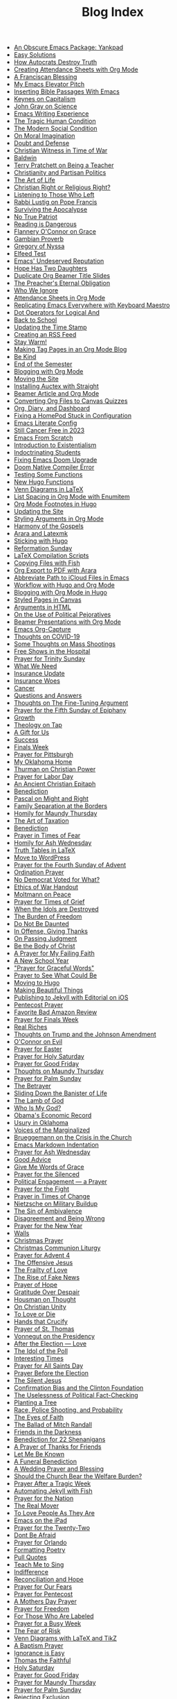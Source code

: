 #+TITLE: Blog Index

- [[file:2025-09-21-obscure-emacs-package-yankpad.org][An Obscure Emacs Package: Yankpad]]
- [[file:2025-08-29-easy-solutions.org][Easy Solutions]]
- [[file:2025-08-27-how-autocrats-destroy-truth.org][How Autocrats Destroy Truth]]
- [[file:2025-08-23-creating-attendance-sheets-with-org-mode.org][Creating Attendance Sheets with Org Mode]]
- [[file:2025-08-17-franciscan-blessing.org][A Franciscan Blessing]]
- [[file:2025-08-10-emacs-elevator-pitch.org][My Emacs Elevator Pitch]]
- [[file:2025-08-10-inserting-bible-text-with-emacs.org][Inserting Bible Passages With Emacs]]
- [[file:2025-08-02-keynes-capitalism.org][Keynes on Capitalism]]
- [[file:2025-08-02-john-gray-science.org][John Gray on Science]]
- [[file:2025-07-28-emacs-writing-experience.org][Emacs Writing Experience]]
- [[file:2025-07-19-tragic-human-condition.org][The Tragic Human Condition]]
- [[file:2025-07-17-modern-social-condition.org][The Modern Social Condition]]
- [[file:2025-07-14-moral-imagination.org][On Moral Imagination]]
- [[file:2025-07-10-doubt-defense.org][Doubt and Defense]]
- [[file:2025-07-10-christian-witness-time-war.org][Christian Witness in Time of War]]
- [[file:2025-07-05-baldwin.org][Baldwin]]
- [[file:2025-05-22-terry-pratchett-being-teacher.org][Terry Pratchett on Being a Teacher]]
- [[file:2025-05-13-christianity-partisan-politics.org][Christianity and Partisan Politics]]
- [[file:2025-05-12-art-life.org][The Art of Life]]
- [[file:2025-05-03-christian-right-religious-right.org][Christian Right or Religious Right?]]
- [[file:2025-05-01-listening-those-who-left.org][Listening to Those Who Left]]
- [[file:2025-04-29-rabbi-lustig-pope-francis.org][Rabbi Lustig on Pope Francis]]
- [[file:2025-04-04-surviving-apocalypse.org][Surviving the Apocalypse]]
- [[file:2025-04-04-true-patriot.org][No True Patriot]]
- [[file:2025-04-02-reading-dangerous.org][Reading is Dangerous]]
- [[file:2025-03-27-flannery-oconnor-grace.org][Flannery O'Connor on Grace]]
- [[file:2025-03-10-gambian-proverb.org][Gambian Proverb]]
- [[file:2025-03-09-gregory-nyssa.org][Gregory of Nyssa]]
- [[file:2025-03-09-elfeed-test.org][Elfeed Test]]
- [[file:2025-03-02-emacs-undeserved-reputation.org][Emacs' Undeserved Reputation]]
- [[file:2025-02-23-hope-has-two-daughters.org][Hope Has Two Daughters]]
- [[file:2025-02-12-duplicate-org-beamer-title-slides.org][Duplicate Org Beamer Title Slides]]
- [[file:2025-02-10-preachereternal-obligation.org][The Preacher's Eternal Obligation]]
- [[file:2025-01-26-who-ignore.org][Who We Ignore]]
- [[file:2025-01-25-attendance-sheets-org-mode.org][Attendance Sheets in Org Mode]]
- [[file:2025-01-20-replicating-emacs-everywhere-with-keyboard-maestro.org][Replicating Emacs Everywhere with Keyboard Maestro]]
- [[file:2025-01-12-dot-operators-for-logical-and.org][Dot Operators for Logical And]]
- [[file:2025-01-08-back-school.org][Back to School]]
- [[file:2025-01-07-updating-time-stamp.org][Updating the Time Stamp]]
- [[file:2025-01-07-creating-rss-feed.org][Creating an RSS Feed]]
- [[file:2025-01-05-stay-warm.org][Stay Warm!]]
- [[file:2024-12-30-tag-pages-org-mode-blog.org][Making Tag Pages in an Org Mode Blog]]
- [[file:2024-12-30-kind.org][Be Kind]]
- [[file:2024-12-17-end-semester.org][End of the Semester]]
- [[file:2024-12-17-blogging-with-org-mode.org][Blogging with Org Mode]]
- [[file:2024-12-05-moving-site.org][Moving the Site]]
- [[file:2024-07-09-installing-auctex-with-straight.org][Installing Auctex with Straight]]
- [[file:2024-07-04-beamer-article-and-org-mode.org][Beamer Article and Org Mode]]
- [[file:2023-12-31-converting-org-files-to-canvas-quizzes.org][Converting Org Files to Canvas Quizzes]]
- [[file:2024-01-21-emacs-diary-and-dashboard.org][Org, Diary, and Dashboard]]
- [[file:2023-12-26-fixing-a-homepod-stuck-in-configuration.org][Fixing a HomePod Stuck in Configuration]]
- [[file:2023-07-31-emacs-literate-config.org][Emacs Literate Config]]
- [[file:2023-07-26-still-cancer-free-in-2003.org][Still Cancer Free in 2023]]
- [[file:2023-04-16-emacs-from-scratch.org][Emacs From Scratch]]
- [[file:2023-04-13-introduction-to-existentialism.org][Introduction to Existentialism]]
- [[file:2023-04-13-indoctrinating-students.org][Indoctrinating Students]]
- [[file:2023-02-06-fixing-emacs-doom-upgrade.org][Fixing Emacs Doom Upgrade]]
- [[file:2023-02-06-doom-native-compiler-error.org][Doom Native Compiler Error]]
- [[file:2023-02-05-testing-some-functions.org][Testing Some Functions]]
- [[file:2023-02-05-new-hugo-functions.org][New Hugo Functions]]
- [[file:2023-02-04-venn-diagrams-in-latex.org][Venn Diagrams in LaTeX]]
- [[file:2023-02-01-list-spacing-in-org-mode-with-enumitem.org][List Spacing in Org Mode with Enumitem]]
- [[file:2023-01-25-org-mode-footnotes-in-hugo.org][Org Mode Footnotes in Hugo]]
- [[file:2023-01-24-updating-the-site.org][Updating the Site]]
- [[file:2023-01-23-styling-arguments-in-org-mode.org][Styling Arguments in Org Mode]]
- [[file:2022-06-06-harmony-of-the-gospels.org][Harmony of the Gospels]]
- [[file:2023-01-21-arara-and-latexmk.org][Arara and Latexmk]]
- [[file:2022-11-13-sticking-with-hugo.org][Sticking with Hugo]]
- [[file:2022-10-30-reformation-sunday.org][Reformation Sunday]]
- [[file:2021-07-26-latex-compilation-scripts.org][LaTeX Compilation Scripts]]
- [[file:2022-05-14-copying-files-with-fish.org][Copying Files with Fish]]
- [[file:2021-07-21-org-export-to-pdf-with-arara.org][Org Export to PDF with Arara]]
- [[file:2021-07-18-abbreviate-path-to-icloud-files-in-emacs.org][Abbreviate Path to iCloud Files in Emacs]]
- [[file:2021-07-14-workflow-with-hugo-and-org-mode.org][Workflow with Hugo and Org Mode]]
- [[file:2021-07-12-blogging-with-org-mode-in-hugo.org][Blogging with Org Mode in Hugo]]
- [[file:2021-06-28-styled-pages-in-canvas.org][Styled Pages in Canvas]]
- [[file:2019-01-08-arguments-html.org][Arguments in HTML]]
- [[file:2020-07-29-on-the-use-of-political-pejoratives.org][On the Use of Political Pejoratives]]
- [[file:2020-06-01-beamer-presentations-with-org-mode.org][Beamer Presentations with Org Mode]]
- [[file:2020-05-12-emacs-org-capture.org][Emacs Org-Capture]]
- [[file:2020-03-19-thoughts-on-covid-19.org][Thoughts on COVID-19]]
- [[file:2019-08-06-some-thoughts-on-mass-shootings.org][Some Thoughts on Mass Shootings]]
- [[file:2019-08-01-free-shows-in-the-hospital.org][Free Shows in the Hospital]]
- [[file:2019-06-16-prayer-for-trinity-sunday-2.org][Prayer for Trinity Sunday]]
- [[file:2019-06-10-what-we-need.org][What We Need]]
- [[file:2019-06-09-insurance-update.org][Insurance Update]]
- [[file:2019-06-08-insurance-woes.org][Insurance Woes]]
- [[file:2019-06-05-cancer.org][Cancer]]
- [[file:2019-02-20-questions-and-answers.org][Questions and Answers]]
- [[file:2019-02-14-thoughts-on-the-fine-tuning-argument.org][Thoughts on The Fine-Tuning Argument]]
- [[file:2019-02-10-prayer-for-the-fifth-sunday-of-epiphany.org][Prayer for the Fifth Sunday of Epiphany]]
- [[file:2019-01-08-growth.org][Growth]]
- [[file:2019-01-06-theology-on-tap.org][Theology on Tap]]
- [[file:2018-12-24-a-gift-for-us.org][A Gift for Us]]
- [[file:2018-12-12-success.org][Success]]
- [[file:2018-12-10-finals-week.org][Finals Week]]
- [[file:2018-11-04-prayer-for-pittsburgh.org][Prayer for Pittsburgh]]
- [[file:2018-10-06-my-oklahoma-home.org][My Oklahoma Home]]
- [[file:2018-09-15-thurman-on-christian-power.org][Thurman on Christian Power]]
- [[file:2018-09-03-prayer-for-labor-day.org][Prayer for Labor Day]]
- [[file:2018-08-31-an-ancient-christian-epitaph.org][An Ancient Christian Epitaph]]
- [[file:2018-08-07-benediction-2.org][Benediction]]
- [[file:2018-06-20-pascal-on-might-and-right.org][Pascal on Might and Right]]
- [[file:2018-06-19-family-separation-at-the-borders.org][Family Separation at the Borders]]
- [[file:2018-03-30-homily-for-maundy-thursday.org][Homily for Maundy Thursday]]
- [[file:2018-03-30-the-art-of-taxation.org][The Art of Taxation]]
- [[file:2018-02-20-benediction.org][Benediction]]
- [[file:2018-02-19-prayer-in-times-of-fear.org][Prayer in Times of Fear]]
- [[file:2018-02-15-homily-for-ash-wednesday.org][Homily for Ash Wednesday]]
- [[file:2018-02-10-truth-tables-in-latex.org][Truth Tables in LaTeX]]
- [[file:2018-02-10-move-to-wordpress.org][Move to WordPress]]
- [[file:2017-12-24-prayer-for-the-fourth-sunday-of-advent.org][Prayer for the Fourth Sunday of Advent]]
- [[file:2017-12-09-ordination-prayer.org][Ordination Prayer]]
- [[file:2017-12-04-no-democrat-voted-for-what.org][No Democrat Voted for What?]]
- [[file:2017-11-30-ethics-of-war-handout.org][Ethics of War Handout]]
- [[file:2017-11-20-moltmann-on-peace.org][Moltmann on Peace]]
- [[file:2017-11-19-prayer-for-times-of-grief.org][Prayer for Times of Grief]]
- [[file:2017-10-24-when-the-idols-are-destroyed.org][When the Idols are Destroyed]]
- [[file:2017-10-12-the-burden-of-freedom.org][The Burden of Freedom]]
- [[file:2017-10-03-do-not-be-daunted.org][Do Not Be Daunted]]
- [[file:2017-09-30-in-offense-giving-thanks.org][In Offense, Giving Thanks]]
- [[file:2017-09-24-on-passing-judgment.org][On Passing Judgment]]
- [[file:2017-09-12-be-the-body-of-christ.org][Be the Body of Christ]]
- [[file:2017-09-04-a-prayer-for-my-failing-faith.org][A Prayer for My Failing Faith]]
- [[file:2017-08-17-a-new-school-year.org][A New School Year]]
- [[file:2017-08-09-prayer-for-graceful-words.org]["Prayer for Graceful Words"]]
- [[file:2017-07-04-prayer-to-see-what-could-be.org][Prayer to See What Could Be]]
- [[file:2017-07-02-moving-to-hugo.org][Moving to Hugo]]
- [[file:2017-06-26-making-beautiful-things.org][Making Beautiful Things]]
- [[file:2017-06-21-jekyll-ios-workflow.org][Publishing to Jekyll with Editorial on iOS]]
- [[file:2017-06-03-pentecost-prayer.org][Pentecost Prayer]]
- [[file:2017-05-18-favorite-bad-amazon-review.org][Favorite Bad Amazon Review]]
- [[file:2017-05-16-prayer-for-finals-week.org][Prayer for Finals Week]]
- [[file:2017-05-07-real-riches.org][Real Riches]]
- [[file:2017-05-04-thoughts-on-the-johnson-amendment.org][Thoughts on Trump and the Johnson Amendment]]
- [[file:2017-04-21-oconnor-on-evil.org][O'Connor on Evil]]
- [[file:2017-04-16-prayer-for-easter.org][Prayer for Easter]]
- [[file:2017-04-15-prayer-for-holy-saturday.org][Prayer for Holy Saturday]]
- [[file:2017-04-14-prayer-for-good-friday.org][Prayer for Good Friday]]
- [[file:2017-04-13-maundy-thursday.org][Thoughts on Maundy Thursday]]
- [[file:2017-04-08-prayer-for-palm-sunday.org][Prayer for Palm Sunday]]
- [[file:2017-04-03-the-betrayer.org][The Betrayer]]
- [[file:2017-03-28-sliding-down-the-bannister-of-life.org][Sliding Down the Banister of Life]]
- [[file:2017-03-27-the-lamb-of-god.org][The Lamb of God]]
- [[file:2017-03-19-who-is-my-god.org][Who Is My God?]]
- [[file:2017-03-16-obamas-economic-record.org][Obama's Economic Record]]
- [[file:2017-03-14-usury-in-oklahoma-.org][Usury in Oklahoma]]
- [[file:2017-03-09-voices-of-the-marginalized.org][Voices of the Marginalized]]
- [[file:2017-03-08-brueggemann-on-the-crisis-in-the-church.org][Brueggemann on the Crisis in the Church]]
- [[file:2017-03-08-emacs-markdown-indentation.org][Emacs Markdown Indentation]]
- [[file:2017-03-01-prayer-for-ash-wednesday.org][Prayer for Ash Wednesday]]
- [[file:2017-02-28-good-advice.org][Good Advice]]
- [[file:2017-02-23-give-me-words-of-grace.org][Give Me Words of Grace]]
- [[file:2017-02-09-prayer-for-the-silenced.org][Prayer for the Silenced]]
- [[file:2017-01-30-political-engagement--a-prayer.org][Political Engagement — a Prayer]]
- [[file:2017-01-21-prayer-for-the-fight.org][Prayer for the Fight]]
- [[file:2017-01-15-prayer-in-times-of-change.org][Prayer in Times of Change]]
- [[file:2017-01-13-nietzsche-on-the-military-establishment.org][Nietzsche on Military Buildup]]
- [[file:2017-01-12-the-sin-of-ambivalence.org][The Sin of Ambivalence]]
- [[file:2017-01-09-disagreement-and-being-wrong.org][Disagreement and Being Wrong]]
- [[file:2017-01-03-prayer-for-the-new-year.org][Prayer for the New Year]]
- [[file:2016-12-28-walls.org][Walls]]
- [[file:2016-12-25-christmas-prayer.org][Christmas Prayer]]
- [[file:2016-12-21-christmas-communion-liturgy.org][Christmas Communion Liturgy]]
- [[file:2016-12-20-prayer-for-avent-4.org][Prayer for Advent 4]]
- [[file:2016-12-13-the-offensive-jesus.org][The Offensive Jesus]]
- [[file:2016-12-08-the-frailty-of-love.org][The Frailty of Love]]
- [[file:2016-12-03-the-rise-of-fake-news.org][The Rise of Fake News]]
- [[file:2016-12-02-prayer-of-hope.org][Prayer of Hope]]
- [[file:2016-11-24-gratitude-over-despair.org][Gratitude Over Despair]]
- [[file:2016-11-23-houseman-on-thought.org][Housman on Thought]]
- [[file:2016-11-23-on-unity.org][On Christian Unity]]
- [[file:2016-11-17-to-love-or-die.org][To Love or Die]]
- [[file:2016-11-13-hands-that-crucify.org][Hands that Crucify]]
- [[file:2016-11-12-prayer-of-st-thomas.org][Prayer of St. Thomas]]
- [[file:2016-11-11-vonnegut-on-the-presidency.org][Vonnegut on the Presidency]]
- [[file:2016-11-10-love-one-another.org][After the Election — Love]]
- [[file:2016-11-09-the-idol-of-the--poll.org][The Idol of the Poll]]
- [[file:2016-11-09-interesting-times.org][Interesting Times]]
- [[file:2016-11-06-prayer-for-all-saints-day.org][Prayer for All Saints Day]]
- [[file:2016-11-03-prayer-before-the-election.org][Prayer Before the Election]]
- [[file:2016-10-23-the-silent-jesus.org][The Silent Jesus]]
- [[file:2016-10-21-the-clinton-foundation.org][Confirmation Bias and the Clinton Foundation]]
- [[file:2016-10-20-the-uselessness-of-political-factchecking.org][The Uselessness of Political Fact-Checking]]
- [[file:2016-10-12-planting-a-tree.org][Planting a Tree]]
- [[file:2016-10-01-black-lives-matter-and-conditional-probabilities.org][Race, Police Shooting, and Probability]]
- [[file:2016-09-27-the-eyes-of-faith.org][The Eyes of Faith]]
- [[file:2016-09-22-the-ballad-of-mitch-randall.org][The Ballad of Mitch Randall]]
- [[file:2016-09-17-friends-in-the-darkness.org][Friends in the Darkness]]
- [[file:2016-09-06-benediction-for-22-shenanigans.org][Benediction for 22 Shenanigans]]
- [[file:2016-08-27-a-prayer-of-thanks-for-friends.org][A Prayer of Thanks for Friends]]
- [[file:2016-08-19-let-me-be-known.org][Let Me Be Known]]
- [[file:2016-08-12-a-funeral-benediction.org][A Funeral Benediction]]
- [[file:2016-08-07-a-wedding-prayer-and-blessing.org][A Wedding Prayer and Blessing]]
- [[file:2016-07-31-should-the-church-bear-the-welfare-burden.org][Should the Church Bear the Welfare Burden?]]
- [[file:2016-07-19-prayer-after-a-tragic-week.org][Prayer After a Tragic Week]]
- [[file:2016-07-12-automating-jekyll-with-fish.org][Automating Jekyll with Fish]]
- [[file:2016-07-09-prayer-for-the-nation.org][Prayer for the Nation]]
- [[file:2016-06-29-the-real-mover.org][The Real Mover]]
- [[file:2016-06-29-to-love-people-as-they-are.org][To Love People As They Are]]
- [[file:2016-06-23-emacs-on-the-ipad.org][Emacs on the iPad]]
- [[file:2016-06-22-prayer-for-the-twentytwo.org][Prayer for the Twenty-Two]]
- [[file:2016-06-14-dont-be-afraid.org][Dont Be Afraid]]
- [[file:2016-06-12-prayer-for-orlando.org][Prayer for Orlando]]
- [[file:2016-06-08-formatting-poetry.org][Formatting Poetry]]
- [[file:2016-06-08-pull-quotes.org][Pull Quotes]]
- [[file:2016-06-06-teach-me-to-sing.org][Teach Me to Sing]]
- [[file:2016-06-01-indifference.org][Indifference]]
- [[file:2016-06-01-reconciliation-and-hope.org][Reconciliation and Hope]]
- [[file:2016-05-23-prayer-for-our-fears.org][Prayer for Our Fears]]
- [[file:2016-05-15-prayer-for-pentecost.org][Prayer for Pentecost]]
- [[file:2016-05-08-a-mothers-day-prayer.org][A Mothers Day Prayer]]
- [[file:2016-05-03-prayer-for-freedom.org][Prayer for Freedom]]
- [[file:2016-04-26-rejecting-labels.org][For Those Who Are Labeled]]
- [[file:2016-04-24-prayer-for-a-busy-week.org][Prayer for a Busy Week]]
- [[file:2016-04-13-the-fear-of-risk.org][The Fear of Risk]]
- [[file:2016-04-11-venn-diagrams-with-latex-and-tikz.org][Venn Diagrams with LaTeX and TikZ]]
- [[file:2016-04-03-a-baptism-prayer.org][A Baptism Prayer]]
- [[file:2016-03-30-ignorance-is-easy.org][Ignorance is Easy]]
- [[file:2016-03-29-thomas-the-faithful.org][Thomas the Faithful]]
- [[file:2016-03-26-holy-saturday.org][Holy Saturday]]
- [[file:2016-03-25-prayer-for-good-friday.org][Prayer for Good Friday]]
- [[file:2016-03-24-prayer-for-maundy-thursday.org][Prayer for Maundy Thursday]]
- [[file:2016-03-20-prayer-for-palm-sunday.org][Prayer for Palm Sunday]]
- [[file:2016-03-13-rejecting-exclusion.org][Rejecting Exclusion]]
- [[file:2016-03-07-faith-and-power.org][Faith and Power]]
- [[file:2016-03-02-girard-on-blame-and-innocence.org][Girard on Blame and Innocence]]
- [[file:2016-02-28-prayer-for-the-desert.org][Prayer for the Desert]]
- [[file:2016-02-22-truth-beauty-and-peace.org][Truth, Beauty, and Peace]]
- [[file:2016-02-14-prayer-for-new-life.org][Prayer for New Life]]
- [[file:2016-02-11-the-ashes-of-our-idols.org][The Ashes of Our Idols]]
- [[file:2016-02-10-prayer-for-ash-wednesday.org][Prayer for Ash Wednesday]]
- [[file:2016-02-01-outside-the-beautiful-gate.org][Outside the Beautiful Gate]]
- [[file:2016-01-30-strength-and-wisdom.org][Strength and Wisdom]]
- [[file:2016-01-30-the-body-just-quits.org][The Body Just Quits]]
- [[file:2016-01-30-dancing-before-god.org][Dancing Before God]]
- [[file:2016-01-30-gifts-both-great-and-small.org][Gifts Both Great and Small]]
- [[file:2016-01-06-prayer-before-travelling.org][Prayer Before Traveling]]
- [[file:2016-01-02-prayer-for-the-new-year.org][Prayer for the New Year]]
- [[file:2015-12-29-buechner-on-compassion.org][Buechner on Compassion]]
- [[file:2015-12-22-prayer-for-the-fourth-sunday-of-advent.org][Prayer for the Fourth Sunday of Advent]]
- [[file:2015-12-16-prayer-for-the-joy-of-advent.org][Prayer for the Joy of Advent]]
- [[file:2015-12-10-the-idol-of-security.org][The Idol of Security]]
- [[file:2015-12-09-religion-and-culture.org][Religion and Culture]]
- [[file:2015-11-29-prayer-of-hope.org][Prayer of Hope]]
- [[file:2015-11-26-thanksgiving-prayer.org][Thanksgiving Prayer]]
- [[file:2015-11-22-prayer-for-my-pettiness.org][Prayer for My Pettiness]]
- [[file:2015-11-15-a-prayerful-response.org][A Prayerful Response]]
- [[file:2015-11-15-latexskim-sync.org][LaTeX-Skim Sync]]
- [[file:2015-11-09-to-dance-without-care.org][To Dance Without Care]]
- [[file:2015-11-03-prayer-for-allsaints-day.org][Prayer for All Saints Day]]
- [[file:2015-10-30-reformation-day-prayer.org][Reformation Day Prayer]]
- [[file:2015-10-23-mistaken-priorities.org][Mistaken Priorities]]
- [[file:2015-10-19-for-the-moments-of-darkness.org][For the Moments of Darkness]]
- [[file:2015-10-15-what-are-you-afraid-of.org][What Are You Afraid Of?]]
- [[file:2015-10-11-prayer-for-a-unified-church.org][Prayer for a Unified Church]]
- [[file:2015-10-04-gun-violence--a-prayer.org][Gun Violence — A Prayer]]
- [[file:2015-09-25-the-perfect-church.org][The Perfect Church]]
- [[file:2015-09-24-dostoevsky-on-hell.org][Dostoevsky on Hell]]
- [[file:2015-09-18-the-planted-church.org][The Planted Church]]
- [[file:2015-09-08-bighaired-preachers.org][Big-Haired Preachers]]
- [[file:2015-09-08-no-innocence.org][No Innocence]]
- [[file:2015-09-07-2015-09-06-called-church-prayer.org][Hiding in Gods Own Sanctuary]]
- [[file:2015-08-13-go-to-your-pastor-for-depression.org][Go to Your Pastor for Depression?]]
- [[file:2015-08-11-the-day-is-short.org][The Day is Short]]
- [[file:2015-08-03-pie-in-the-sky.org][Pie in the Sky]]
- [[file:2015-07-12-prayer-for-the-kingdom.org][Prayer for the Kingdom]]
- [[file:2015-07-12-strength-enough.org][Strength Enough?]]
- [[file:2015-07-12-courage-for-transformation.org][Courage for Transformation]]
- [[file:2015-07-08-open-dired-from-shell.org][Open Dired From Shell]]
- [[file:2015-07-07-guns-cakes-and-gay-weddings.org][Guns, Cakes, and Gay Weddings]]
- [[file:2015-07-07-religious-liberty-sunday-2015.org][Religious Liberty Sunday, 2015]]
- [[file:2015-07-05-between-love-and-hate.org][Between Love and Hate]]
- [[file:2015-06-23-emacs-on-os-x.org][Emacs on OS X]]
- [[file:2015-06-23-happy-birthday-sheri.org][Happy Birthday, Sheri!]]
- [[file:2015-06-21-the-vanity-of-our-hope.org][The Vanity of Our Hope]]
- [[file:2015-06-19-to-america.org][To America]]
- [[file:2015-06-17-evil-and-perception.org][Evil and Perception]]
- [[file:2015-06-16-our-lives-as-art.org][Our Lives as Art]]
- [[file:2015-06-12-duolingo.org][DuoLingo]]
- [[file:2015-06-12-librivox.org][LibriVox]]
- [[file:2015-06-11-the-deception-of-power.org][The Deception of Power]]
- [[file:2015-06-11-prayer-for-our-stories.org][Lives are Stories — A Prayer]]
- [[file:2015-06-04-stringp-nil-error-in-emacs.org][Stringp, Nil Error in Emacs]]
- [[file:2015-06-02-back-to-emacs-prelude.org][Back to Emacs Prelude]]
- [[file:2015-06-01-prayer-for-trinity-sunday.org][Prayer for Trinity Sunday]]
- [[file:2015-05-29-emacs-starter-kit.org][Emacs Starter Kit]]
- [[file:2015-05-25-love-as-art.org][Love as Art]]
- [[file:2015-05-24-prayer-for-memorial-day-2015.org][Prayer for Memorial Day, 2015]]
- [[file:2015-05-21-in-praise-of-an-unsafe-education.org][In Praise of an Unsafe Education]]
- [[file:2015-05-20-working-copy.org][Blogging with Jekyll and Working Copy]]
- [[file:2015-05-19-visit-to-a-national-cemetery.org][Visit to a National Cemetery]]
- [[file:2015-05-14-prayer-for-an-isolated-people.org][Prayer for an Isolated People]]
- [[file:2015-05-13-stories-and-community.org][Stories and Community]]
- [[file:2015-05-10-prayer-for-mothers-day.org][Prayer for Mothers Day]]
- [[file:2015-05-08-unexpected-grace.org][Unexpected Grace]]
- [[file:2015-04-29-prayer-for-justice.org][Prayer for Justice]]
- [[file:2015-04-27-prayer-for-silence.org][Prayer for Silence]]
- [[file:2015-04-15-dostoevsky-suffering-and-the-prayer-for-the-week.org][Dostoevsky, Suffering, and the Prayer for the Week]]
- [[file:2015-04-05-resurrection-and-hope.org][Resurrection and Hope]]
- [[file:2015-04-05-easter-prayer.org][Easter Prayer]]
- [[file:2015-04-04-prayer-for-holy-saturday.org][Prayer for Holy Saturday]]
- [[file:2015-04-03-good-friday-prayer.org][Good Friday Prayer]]
- [[file:2015-04-02-maundy-thursday-2015.org][Maundy Thursday 2015]]
- [[file:2015-03-30-triumph-over-democracy.org][Triumph Over Democracy]]
- [[file:2015-03-30-palm-sunday-2015.org][Palm Sunday 2015]]
- [[file:2015-03-27-the-crossshattered-christ-chapter-4.org][The Cross-Shattered Christ, Chapter 4]]
- [[file:2015-03-27-the-crossshattered-christ-chapter-5.org][The Cross-Shattered Christ, Chapter 5]]
- [[file:2015-03-26-prayer-for-lent-5.org][Prayer for Lent 5]]
- [[file:2015-03-16-prayer-for-lent-4.org][Prayer for Lent 4]]
- [[file:2015-03-15-crucified-god-chapter-3.org][The Cross-Shattered Christ, Chapter 3]]
- [[file:2015-03-09-gregory-nyssa.org][Wonder and Concepts]]
- [[file:2015-03-09-santayana-on-fanaticism.org][Santayana on Fanaticism]]
- [[file:2015-03-09-prayer-for-lent-3.org][Prayer for Lent 3]]
- [[file:2015-03-08-apostolic-living.org][Apostolic Living]]
- [[file:2015-03-07-crucified-god-chapter-2.org][The Cross-Shattered Christ, Chapter 2]]
- [[file:2015-03-05-definition-of-lawyer.org][Definition of Lawyer]]
- [[file:2015-03-03-prayer-for-lent-2.org][Prayer for Lent 2]]
- [[file:2015-03-02-icet-and-politics.org][Ice-T and Politics]]
- [[file:2015-02-24-lent-1-prayer.org][Prayer for Lent 1]]
- [[file:2015-02-24-father-forgive-them.org][The Cross Shattered Christ, Chapter 1]]
- [[file:2015-02-22-the-danger-of-thinking.org][The Danger of Thinking]]
- [[file:2015-02-18-ash-wednesday-prayer.org][Ash Wednesday Prayer]]
- [[file:2015-02-15-transfiguration-sunday-prayer.org][Transfiguration Sunday Prayer]]
- [[file:2015-02-14-poem-for-my-valentine.org][Poem for my Valentine]]
- [[file:2015-02-11-prayer-for-a-life-that-affirms.org][Prayer for a Life that Affirms]]
- [[file:2015-02-11-advice-for-those-about-to-be-tested.org][Advice for Those About to be Tested]]
- [[file:2015-02-05-the-fine-line.org][The Fine Line]]
- [[file:2015-02-03-prayer-for-epiphany-4.org][Prayer for Epiphany 4]]
- [[file:2015-02-02-faith-and-doubt.org][Faith and Doubt]]
- [[file:2015-01-27-prayer-for-resolutions.org][Prayer for Resolutions]]
- [[file:2015-01-22-cant-fix-stupid.org][Cant Fix Stupid]]
- [[file:2015-01-21-who-is-the-sparrow.org][Who is the Sparrow?]]
- [[file:2015-01-20-christmas-prayer.org][Christmas Prayer]]
- [[file:2015-01-20-relativism-and-the-rights-of-women-in-afghanistan.org][Relativism and the Rights of Women in Afghanistan]]
- [[file:2015-01-20-the-duty-of-a-philosopher.org][The Duty of A Philosopher]]
- [[file:2015-01-20-creating-god-in-our-own-image.org][Creating God in Our Own Image]]
- [[file:2015-01-20-praying-for-enemies.org][Praying for Enemies]]
- [[file:2015-01-20-who-is-my-enemy.org][Who Is My Enemy?]]
- [[file:2015-01-20-ordination-charge-for-brian-warfield.org][Ordination Charge for Brian Warfield]]
- [[file:2015-01-20-stay-awake.org][Stay Awake]]
- [[file:2015-01-20-nra-survey.org][NRA Survey]]
- [[file:2015-01-20-advice-from-chesterton.org][Advice from Chesterton]]
- [[file:2015-01-20-scheming-swindlers.org][Scheming Swindlers]]
- [[file:2015-01-20-permanent-impermanence.org][Permanent Impermanence]]
- [[file:2015-01-20-penn-jillette-on-science-and-religion.org][Penn Jillette on Science and Religion]]
- [[file:2015-01-18-my-new-jekyll-site.org][My New Jekyll Site]]
- [[file:2015-01-17-why-jekyll.org][Why Jekyll?]]
- [[file:2015-01-17-math-test.org][Math Test]]
- [[file:2015-01-16-emacs-blog-test.org][Emacs Blog Test]]
- [[file:2015-01-16-jekyll-test.org][Testing Jekyll]]
- [[file:2015-01-13-links-in-army-enterprise-email.org][Links in Army Enterprise Email]]
- [[file:2015-01-13-twenty-third-sunday-after-pentecost.org][Twenty-Third Sunday After Pentecost]]
- [[file:2015-01-13-holy-saturday.org][Holy Saturday]]
- [[file:2015-01-13-prayer-for-the-medicated-preacher.org][Prayer for the Medicated Preacher]]
- [[file:2015-01-13-the-eighteenth-sunday-after-pentecost.org][The Eighteenth Sunday After Pentecost]]
- [[file:2015-01-13-the-fifth-sunday-of-lent.org][the Fifth Sunday of Lent]]
- [[file:2015-01-13-for-sheri.org][For Sheri]]
- [[file:2015-01-13-sadly-so-often-true.org][Sadly So Often True]]
- [[file:2015-01-13-the-seventh-sunday-after-pentecost.org][The Seventh Sunday After Pentecost]]
- [[file:2015-01-13-immersed-in-love.org][Immersed in Love]]
- [[file:2015-01-13-sublime-text-build-for-multimarkdown.org][Sublime Text Build for MultiMarkdown]]
- [[file:2015-01-13-third-sunday-of-advent.org][Third Sunday of Advent]]
- [[file:2015-01-13-the-second-sunday-of-easter.org][The Second Sunday of Easter]]
- [[file:2015-01-13-thoughts-on-burwell-vs-hobby-lobby.org][Thoughts on Burwell vs. Hobby Lobby]]
- [[file:2015-01-13-the-eleventh-sunday-after-pentecost.org][The Eleventh Sunday After Pentecost]]
- [[file:2015-01-13-twenty-first-sunday-after-pentecost.org][Twenty-First Sunday After Pentecost]]
- [[file:2015-01-13-the-fifteenth-sunday-after-pentecost.org][The Fifteenth Sunday After Pentecost]]
- [[file:2015-01-13-reloading-zshrc.org][Reloading zshrc]]
- [[file:2015-01-13-for-losses-endured.org][For Losses Endured]]
- [[file:2015-01-13-charge-to-the-church.org][Charge to the Church]]
- [[file:2015-01-13-the-third-sunday-of-easter.org][The Third Sunday of Easter]]
- [[file:2015-01-13-a-christmas-poem.org][A Christmas Poem]]
- [[file:2015-01-13-the-twelfth-sunday-after-pentecost.org][The Twelfth Sunday After Pentecost]]
- [[file:2015-01-13-holy-week.org][Holy Week]]
- [[file:2015-01-13-the-tenth-sunday-after-pentecost.org][The Tenth Sunday After Pentecost]]
- [[file:2015-01-13-go-into-the-fray.org][Go Into the Fray]]
- [[file:2015-01-13-mh17-and-gaza.org][MH17 and Gaza]]
- [[file:2015-01-13-badass-philosophers.org][Badass Philosophers]]
- [[file:2015-01-13-the-fourth-sunday-after-pentecost.org][the Fourth Sunday after Pentecost]]
- [[file:2015-01-13-memorial-day-prayer.org][Memorial Day Prayer]]
- [[file:2015-01-13-a-parents-love.org][A Parents Love]]
- [[file:2015-01-13-new-friends.org][New Friends]]
- [[file:2015-01-13-the-sixteenth-sunday-after-pentecost.org][The Sixteenth Sunday After Pentecost]]
- [[file:2015-01-13-the-fifth-sunday-after-pentecost.org][The Fifth Sunday After Pentecost]]
- [[file:2015-01-13-twenty-second-sunday-after-pentecost.org][Twenty-Second Sunday After Pentecost]]
- [[file:2015-01-13-loyal-dissent-within-the-church.org][Loyal Dissent Within the Church]]
- [[file:2015-01-13-prayer-for-compassion.org][Prayer for Compassion]]
- [[file:2015-01-13-the-twentieth-sunday-after-pentecost.org][The Twentieth Sunday After Pentecost]]
- [[file:2015-01-13-hard-thinking.org][Hard Thinking]]
- [[file:2015-01-13-thanksgiving-day-prayer.org][Thanksgiving Day Prayer]]
- [[file:2015-01-13-talking-about-suicide.org][Talking About Suicide]]
- [[file:2015-01-13-the-ninth-sunday-after-pentecost.org][The Ninth Sunday After Pentecost]]
- [[file:2015-01-13-the-thirteenth-sunday-after-pentecost.org][The Thirteenth Sunday After Pentecost]]
- [[file:2015-01-13-the-fourteenth-sunday-after-pentecost.org][The Fourteenth Sunday After Pentecost]]
- [[file:2015-01-13-fourth-sunday-of-advent.org][Fourth Sunday of Advent]]
- [[file:2015-01-13-prayer-for-easter.org][Prayer for Easter]]
- [[file:2015-01-13-the-third-sunday-after-pentecost.org][The Third Sunday After Pentecost]]
- [[file:2015-01-13-the-fourth-sunday-of-easter.org][The Fourth Sunday of Easter]]
- [[file:2015-01-13-for-those-who-help-us-grow.org][For Those Who Help Us Grow]]
- [[file:2015-01-13-the-nineteenth-sunday-after-pentecost.org][The Nineteenth Sunday After Pentecost]]
- [[file:2015-01-13-good-friday.org][Good Friday]]
- [[file:2015-01-13-maundy-thursday.org][Maundy Thursday]]
- [[file:2015-01-13-epiphany-sunday.org][Epiphany Sunday]]
- [[file:2015-01-13-the-seventeenth-sunday-after-pentecost.org][The Seventeenth Sunday After Pentecost]]
- [[file:2015-01-13-mercy.org][Mercy, the Law, and Les Misérables]]
- [[file:2015-01-13-christ-the-king-sunday.org][Christ the King Sunday]]
- [[file:2015-01-13-muffin-top-of-hate.org][Muffin Top of Hate]]
- [[file:2015-01-13-reinstalling-apps-from-mac-app-store.org][Reinstalling Apps from Mac App Store]]
- [[file:2015-01-13-the-chains-of-technology.org][The Chains of Technology]]
- [[file:2015-01-13-search-and-replace-with-regular-expressions.org][Search and Replace with Regular Expressions]]
- [[file:2015-01-13-explain-everything.org][Explain Everything]]
- [[file:2015-01-13-love-and-attention.org][Love and Attention]]
- [[file:2015-01-13-a-prayer-for-wellness.org][A Prayer for Wellness]]
- [[file:2012-05-25-scheming-swindlers.org][Scheming Swindlers]]
- [[file:2012-05-24-a-sordid-tale-of-text-editors.org][A Sordid Tale of Text Editors]]
- [[file:2011-12-07-the-rights-of-women-in-afghanistan.org][The Rights of Women in Afghanistan]]
- [[file:2011-11-30-using-keynote-in-class.org][Using Keynote in Class]]
- [[file:2011-11-23-reinstalling-apps-from-the-app-store.org][Reinstalling Apps from the App Store]]
- [[file:2011-11-23-thanksgiving.org][Thanksgiving]]
- [[file:2011-06-14-we-should-have-much-peace-if-we-would-not-busy.org][Exactly]]
- [[file:2011-05-20-rats-and-roaches-live-by-competition-under-the.org][A New Law]]
- [[file:2011-05-13-calculating-the-end-again-and-again.org][Calculating the End — Again and Again]]
- [[file:2011-05-13-to-be-a-witness-does-not-consist-in-engaging-in.org][A Living Mystery]]
- [[file:2011-05-08-needs-the-chart-says-it-all.org][Needs]]
- [[file:2011-04-16-another-one-for-the-brothers.org][Another One for the Brothers]]
- [[file:2011-03-30-i-received-an-interesting-package-in-campus-mail.org][The Coconut]]
- [[file:2011-03-25-nothing-true-can-be-said-about-god-from-a-posture.org][To Speak Truly]]
- [[file:2011-03-17-sleep-deprivation.org][Sleep Deprivation]]
- [[file:2011-03-16-drawing-closer-to-god-through-quietness.org][Drawing Closer to God Through Quietness]]
- [[file:2011-02-23-1895-eighth-grade-final-exam.org][1895 Eighth Grade Final Exam]]
- [[file:2011-02-14-the-first-duty-of-love-is-to-listen.org][To Listen]]
- [[file:2011-01-11-tolerance.org][Tolerance]]
- [[file:2011-01-07-i-dont-preach-a-social-gospel-i-preach-the.org][The Gospel, Period]]
- [[file:2010-12-20-the-way-to-christ-is-first-through-humility.org][Augustine on Humility]]
- [[file:2010-12-16-bob-feller-1918-20-10.org][Bob Feller (1918-2010)]]
- [[file:2010-12-16-mary-represents-the-rebel-consciousness-that-is.org][The Rebel Mary]]
- [[file:2010-12-14-this-is-the-rule-of-most-perfect-christianity.org][Perfect Christianity]]
- [[file:2010-12-14-if-you-could-have-only-one-thing-for-christmas.org][If you could have only one thing for Christmas]]
- [[file:2010-12-10-we-all-know-well-that-we-can-do-things-for-others.org][Vanier on Love]]
- [[file:2010-12-03-a-chaplains-ultimate-sacrifice.org][A Chaplain's Ultimate Sacrifice]]
- [[file:2010-12-03-the-ethical-and-moral-issues-that-face-people-in.org][Ethics Without Borders]]
- [[file:2010-12-01-the-need-for-community.org][The Need for Community]]
- [[file:2010-12-01-on-not-understanding-prayer.org][On Not Understanding Prayer]]
- [[file:2010-11-25-to-be-alive-is-to-be-broken-to-be-broken-is-to.org][Brokenness]]
- [[file:2010-11-24-star-wars.org][Star Wars]]
- [[file:2010-11-23-descartes-first-edition.org][Descartes First Edition]]
- [[file:2010-11-19-jesus-does-not-demand-great-actions-from-us-but.org][Surrender]]
- [[file:2010-11-17-from-sctv-a-parody-of-sesame-street-called.org][Philosophy Street]]
- [[file:2010-11-12-i-dont-quite-know-what-to-say-about-this-video.org][Ouch]]
- [[file:2010-11-09-once-upon-a-time-the-story-goes-a-preacher-ran.org][God in Our Lives]]
- [[file:2010-11-03-a-life-in-prayer-is-a-life-in-open-hands-where-you.org][Perfection in Weakness]]
- [[file:2010-10-25-baptist-millenials.org][Baptist Millenials]]
- [[file:2010-10-22-the-christian-literary-underground.org][The Christian Literary Underground]]
- [[file:2010-10-19-today-it-is-fashionable-to-talk-about-the-poor.org][Talk or Talk About]]
- [[file:2010-10-05-religious-knowledge-survey.org][Religious Knowledge Survey]]
- [[file:2010-10-01-brief-habits-as-the-key-to-living-forever.org][Brief Habits as the Key to Living Forever]]
- [[file:2010-09-27-if-gods-incomprehensibility-does-not-grip-us-in-a.org][Rahner]]
- [[file:2010-09-17-i-believe-in-christianity-as-i-believe-that-the.org][Why Believe?]]
- [[file:2010-09-08-did-i-miss-anything.org][Did I Miss Anything?]]
- [[file:2010-08-27-a-lot-of-good-arguments-are-spoiled-by-some-fool.org][De Unamuno on Arguments]]
- [[file:2010-08-27-greatest-beatles-songs.org][Greatest Beatles Songs?]]
- [[file:2010-08-16-a-mosque-in-nyc.org][A Mosque in NYC]]
- [[file:2010-08-11-advice-for-christian-politicians.org][Advice for Christian Politicians]]
- [[file:2010-07-26-the-things-good-lord-that-we-pray-for-give-us.org][Thomas More on Labor]]
- [[file:2010-07-25-nowhere-is-the-grace-of-god-more-evident-than-in.org][Even Preachers]]
- [[file:2010-07-15-there-is-in-a-word-nothing-comfortable-about-the.org][Merton on Scripture]]
- [[file:2010-07-15-i-cant-stand-your-religious-meetings-im-fed.org][Justice]]
- [[file:2010-06-14-we-went-to-the-confidence-course-at-ft-sill-on.org][Bruised for the Gospel]]
- [[file:2010-06-14-whats-so-funny.org][Whats so funny?]]
- [[file:2010-06-10-pizza-dude-ethics.org][Pizza Dude Ethics]]
- [[file:2010-06-09-messianic-delusions.org][Messianic Delusions]]
- [[file:2010-05-05-this-is-a-song-by-a-hs-psychology-teacher-designed.org][Cognitive Biases Song]]
- [[file:2010-04-18-great-quote-from-chaplain-school.org][Great Quote From Chaplain School]]
- [[file:2010-04-18-visit-to-ft-moultrie.org][Visit to Ft. Moultrie]]
- [[file:2010-04-18-another-great-quote-from-chaplain-school.org][Another Great Quote from Chaplain School]]
- [[file:2010-04-13-im-back-at-the-chaplains-school-for-the-first.org][Back When I Could Run]]
- [[file:2010-04-08-english-only.org][English Only]]
- [[file:2010-03-30-if-you-like-bugs.org][If You Like Bugs...]]
- [[file:2010-03-29-people-have-always-wanted-philosophers-to-provide.org][Please!]]
- [[file:2010-03-23-the-happiness-of-deep-conversations.org][The Happiness of Deep Conversations]]
- [[file:2010-03-20-proverbs-318.org][Proverbs 31:8]]
- [[file:2010-03-04-national-procrastination-week.org][National Procrastination Week]]
- [[file:2010-02-23-hildebrand-conference.org][Hildebrand Conference]]
- [[file:2010-02-18-the-luxury-of-cheap-melancholy.org][The Luxury of Cheap Melancholy]]
- [[file:2010-02-17-al-staggs-in-chapel.org][Al Staggs in Chapel]]
- [[file:2010-02-15-tradition-and-bad-tradition.org][Tradition and Bad Tradition]]
- [[file:2010-02-15-the-jane-austen-specials.org][The Jane Austen Specials]]
- [[file:2010-02-15-the-only-alternative-to-tradition-is-bad.org][Pelikan on Tradition]]
- [[file:2010-02-08-what-is-the-first-business-of-him-who.org][Epictetus on Learning]]
- [[file:2010-01-30-ice-storm.org][Ice Storm]]
- [[file:2010-01-13-pictures-from-haiti.org][The Disaster in Haiti]]
- [[file:2009-12-29-minimalmac-curious-via-thenixer-what-we.org][Starting Young]]
- [[file:2009-12-14-another-change-blindness-demonstration-i-have-to.org][Change Blindness]]
- [[file:2009-12-14-change-blindness.org][Change Blindness]]
- [[file:2009-12-03-readability.org][Readability]]
- [[file:2009-12-01-weaseling-out-of-things-is-what-separates-us-from.org][Weasels]]
- [[file:2009-11-24-out-of-love-of-mankind-as-well-as-despair-at-my.org][Kierkegaard's Mission]]
- [[file:2009-11-25-another-figurine-arrived-today-evidently-the.org][Diversity of Figurines]]
- [[file:2009-11-23-you-must-be-a-philosopher-no-im-a-bum.org][Philosophers and Bums]]
- [[file:2009-11-16-philosophy-program-closed-for-failure-to-find.org][Weve Got Questions!]]
- [[file:2009-11-15-what-can-be-asserted-without-proof-can-be-rejected.org][Hitchens]]
- [[file:2009-10-29-kierkegaard-on-the-couch.org][Kierkegaard on the Couch]]
- [[file:2009-10-25-the-monads.org][The Monads]]
- [[file:2009-10-23-caring-for-pets-after-the-rapture.org][Caring for Pets after the Rapture]]
- [[file:2009-10-21-car-accidents-and-conditional-probabilities.org][Car Accidents and Conditional Probabilities]]
- [[file:2009-10-21-the-collection-grows.org][Even More]]
- [[file:2009-10-14-burning-bibles.org][Burning Bibles?]]
- [[file:2009-10-13-schusterman-lecture.org][Schusterman Lecture]]
- [[file:2009-10-07-art-in-the-white-house.org][Art in the White House]]
- [[file:2009-10-07-like-all-great-art-it-imparts-to-the-audience-a.org][Brenner on Brahms]]
- [[file:2009-09-29-the-article-quotes-danto-calling-warhol-the.org][Danto on Warhol]]
- [[file:2009-09-24-another-package-arrived-in-the-mail-today-wrapped.org][More Figurines]]
- [[file:2009-09-22-yesterday-i-received-an-anonymous-package-by.org][Not So Precious Moments]]
- [[file:2009-09-18-cardboard-solicitation-signs.org][Cardboard Solicitation Signs]]
- [[file:2009-09-14-william-alston-1921-20-09.org][William Alston, 1921-2009]]
- [[file:2009-09-07-the-dog-just-swallowed-a-whole-avocado-pit-i-feel.org][Lola and the Avocado]]
- [[file:2009-09-05-brookhaven-5k-this-morning-i-was-passed-by-some.org][Humility]]
- [[file:2009-09-04-happy-labor-day.org][Happy Labor Day!]]
- [[file:2009-08-29-the-habitat-for-humanity-build-in-norman-im.org][Habitat]]
- [[file:2009-08-28-triumph-of-the-will.org][Triumph of the Will]]
- [[file:2009-08-25-prayer-holds-together-the-shattered-fragments-of.org][Ellul on Prayer]]
- [[file:2009-08-20-when-you-realize-that-you-that-you-cant-have-more.org][Hugh Dancy on Philosophy]]
- [[file:2009-08-20-online-education-more-effective-than-classroom.org][Online education more effective than classroom?]]
- [[file:2009-08-14-youre-never-too-old-to-have-a-happy-childhood.org][Good Advice]]
- [[file:2009-07-24-stanford-encyclopedia-article-on-the-trinity.org][Stanford Encyclopedia Article on the Trinity]]
- [[file:2009-06-10-seven-deadly-sins.org][Seven Deadly Sins]]
- [[file:2009-02-19-expectations-and-grades.org][Expectations and Grades]]
- [[file:2008-12-12-todays-news.org][Todays News]]
- [[file:2008-11-18-the-monty-hall-problem.org][The Monty Hall Problem]]
- [[file:2008-11-07-reconciliation-and-hope.org][Reconciliation and Hope]]
- [[file:2008-11-03-election-tomorrow.org][Election Tomorrow]]
- [[file:2008-11-01-moral-relativism.org][Moral Relativism]]
- [[file:2008-10-29-richard-dawkins-and-harry-potter.org][Richard Dawkins and Harry Potter]]
- [[file:2008-10-28-consciousness.org][Consciousness]]
- [[file:2008-10-25-indifference.org][Indifference]]
- [[file:2008-10-24-academic-reference-software.org][Academic Reference Software]]
- [[file:2008-10-22-consumer-pornography.org][Consumer Pornography]]
- [[file:2008-10-08-concern-for-the-middle-class-and-matthew-25.org][Concern for the Middle Class and Matthew 25]]
- [[file:2008-08-04-the-heat.org][The Heat]]
- [[file:2008-07-15-evangelical-atheists.org][Evangelical Atheists]]
- [[file:2008-06-18-kierkegaard.org][Reading Kierkegaard]]
- [[file:2008-06-08-world-food-summit.org][World Food Summit]]
- [[file:2008-06-02-climate-change-and-objectivity.org][Climate Change and Objectivity]]
- [[file:2008-06-01-costa-rica-2.org][Costa Rica]]
- [[file:2008-05-22-vacation.org][Vacation]]
- [[file:2008-05-19-international-aid-and-religious-freedom.org][International Aid and Religious Freedom]]
- [[file:2008-05-18-millennium-development-goals.org][Millennium Development Goals]]
- [[file:2024-12-22-style-test.org][Style Test]]
